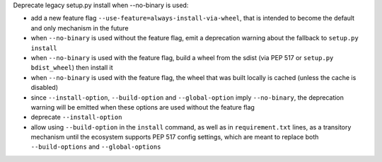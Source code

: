 Deprecate legacy setup.py install when --no-binary is used:

- add a new feature flag ``--use-feature=always-install-via-wheel``, that is intended to become the default and only mechanism in the future
- when ``--no-binary`` is used without the feature flag, emit a deprecation warning about the fallback to ``setup.py install``
- when ``--no-binary`` is used with the feature flag, build a wheel from the sdist (via PEP 517 or ``setup.py bdist_wheel``) then install it
- when ``--no-binary`` is used with the feature flag, the wheel that was built locally is cached (unless the cache is disabled)
- since ``--install-option``, ``--build-option`` and ``--global-option`` imply ``--no-binary``, the deprecation warning will be emitted when these options are used without the feature flag
- deprecate ``--install-option``
- allow using ``--build-option`` in the ``install`` command, as well as in ``requirement.txt`` lines, as a transitory mechanism until the ecosystem supports PEP 517 config settings, which are meant to replace both ``--build-options`` and ``--global-options``
